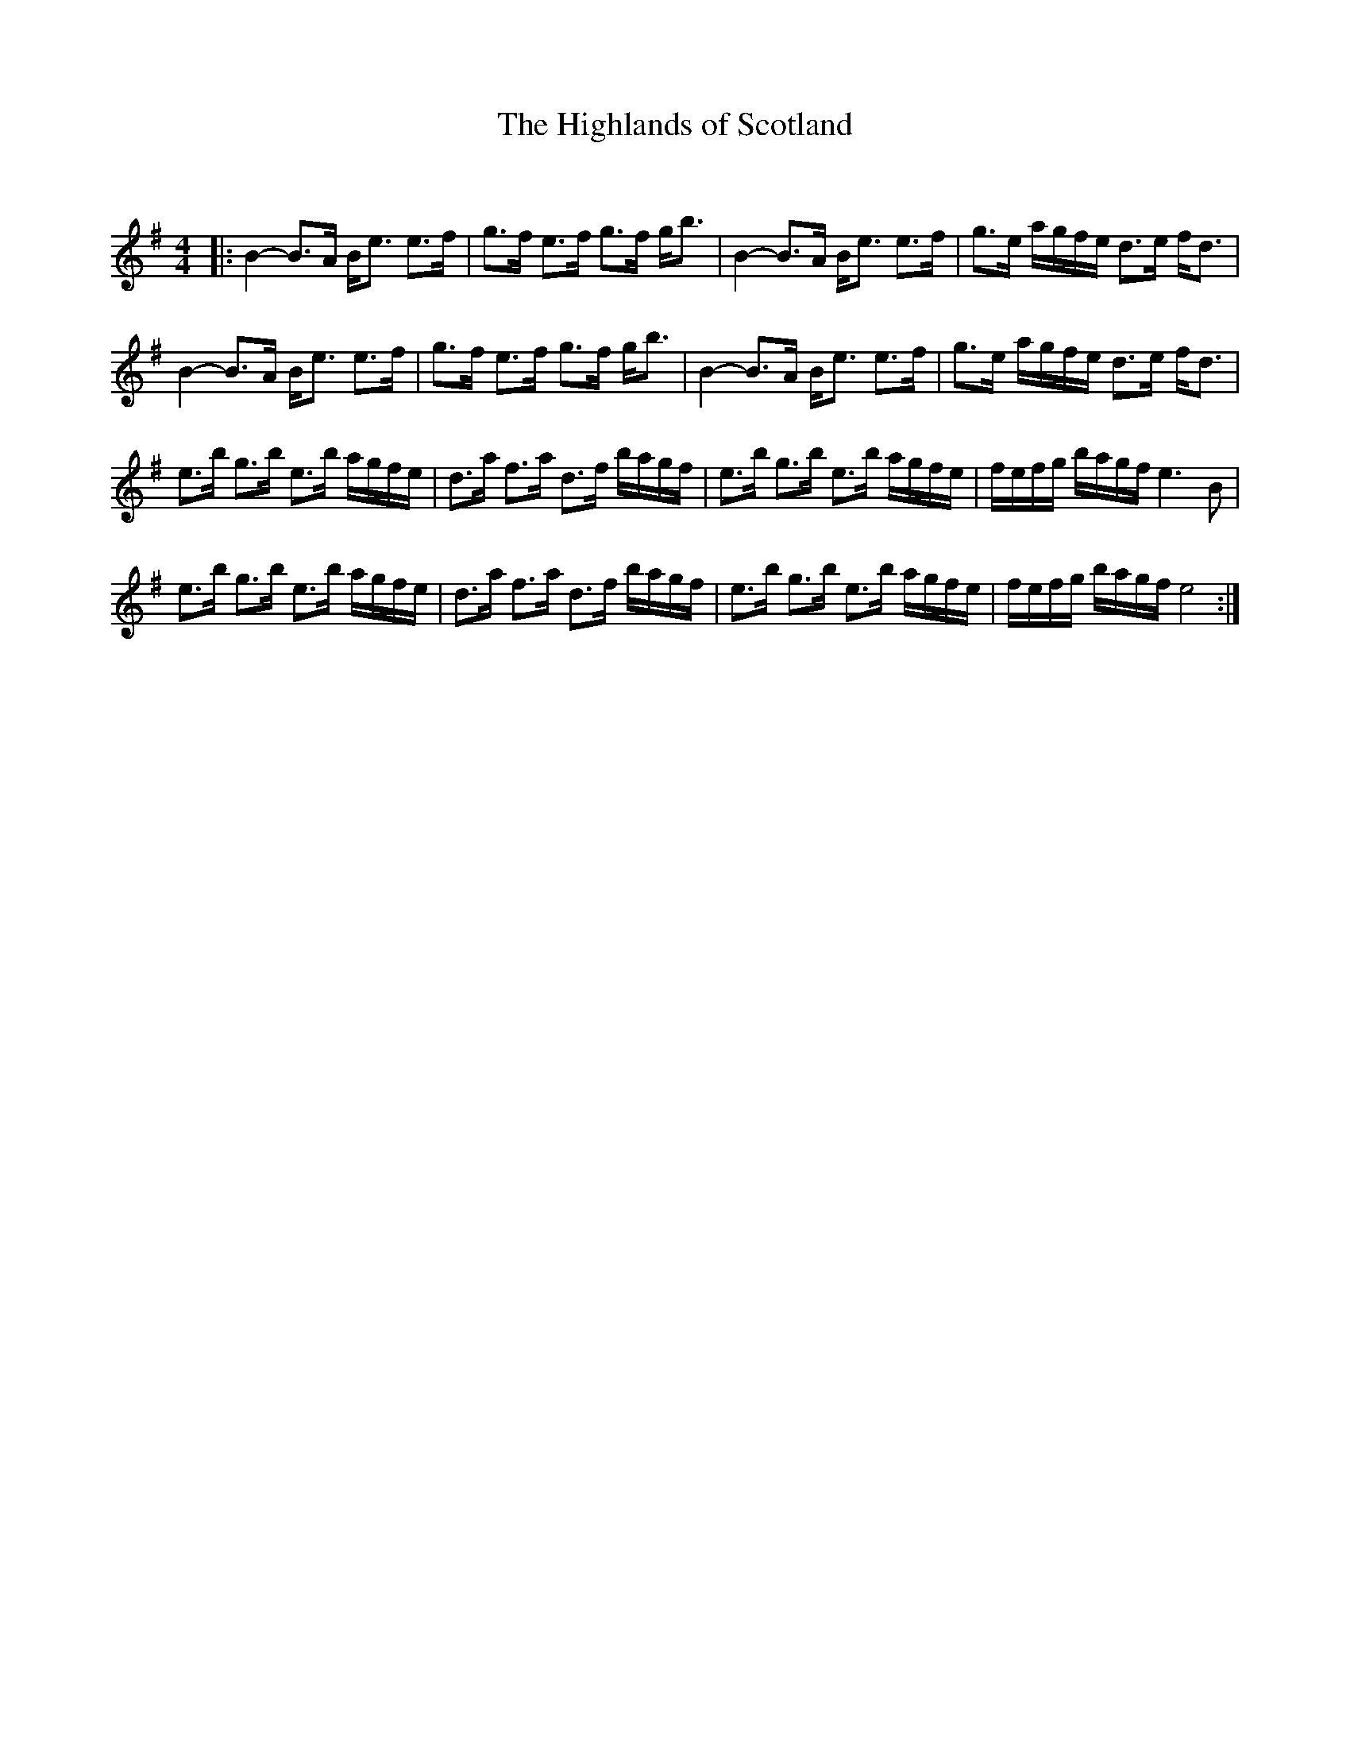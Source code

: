 X:1
T: The Highlands of Scotland
C:
R:Strathspey
Q: 128
K:G
M:4/4
L:1/16
|:B4-B3A Be3 e3f|g3f e3f g3f gb3|B4-B3A Be3 e3f|g3e agfe d3e fd3|
B4-B3A Be3 e3f|g3f e3f g3f gb3|B4-B3A Be3 e3f|g3e agfe d3e fd3|
e3b g3b e3b agfe|d3a f3a d3f bagf|e3b g3b e3b agfe|fefg bagf e6B2|
e3b g3b e3b agfe|d3a f3a d3f bagf|e3b g3b e3b agfe|fefg bagf e8:|
